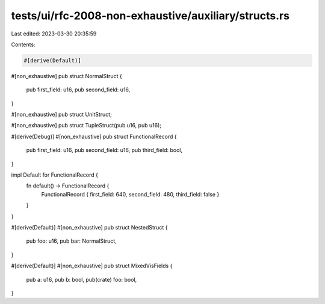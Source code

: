 tests/ui/rfc-2008-non-exhaustive/auxiliary/structs.rs
=====================================================

Last edited: 2023-03-30 20:35:59

Contents:

.. code-block:: rs

    #[derive(Default)]
#[non_exhaustive]
pub struct NormalStruct {
    pub first_field: u16,
    pub second_field: u16,
}

#[non_exhaustive]
pub struct UnitStruct;

#[non_exhaustive]
pub struct TupleStruct(pub u16, pub u16);

#[derive(Debug)]
#[non_exhaustive]
pub struct FunctionalRecord {
    pub first_field: u16,
    pub second_field: u16,
    pub third_field: bool,
}

impl Default for FunctionalRecord {
    fn default() -> FunctionalRecord {
        FunctionalRecord { first_field: 640, second_field: 480, third_field: false }
    }
}

#[derive(Default)]
#[non_exhaustive]
pub struct NestedStruct {
    pub foo: u16,
    pub bar: NormalStruct,
}

#[derive(Default)]
#[non_exhaustive]
pub struct MixedVisFields {
    pub a: u16,
    pub b: bool,
    pub(crate) foo: bool,
}



